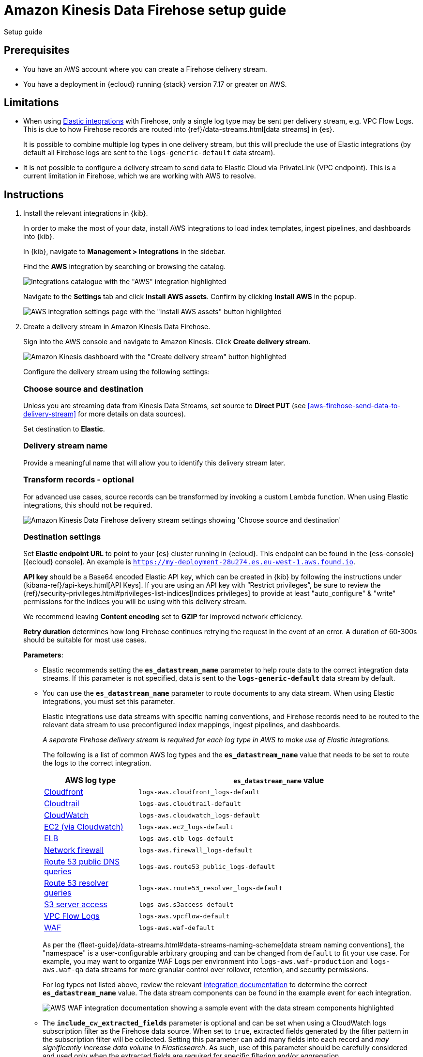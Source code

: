 [[aws-firehose-setup-guide]]
// <h3>
= Amazon Kinesis Data Firehose setup guide

++++
<titleabbrev>Setup guide</titleabbrev>
++++

[discrete]
[[aws-firehose-prerequisites]]
// <h4>
== Prerequisites

* You have an AWS account where you can create a Firehose delivery stream.

* You have a deployment in {ecloud} running {stack} version 7.17 or greater on AWS.

[discrete]
[[aws-firehose-limitations]]
// <h4>
== Limitations

* When using https://www.elastic.co/integrations[Elastic integrations] with Firehose, only a single log type may be sent per delivery stream, e.g. VPC Flow Logs.
This is due to how Firehose records are routed into {ref}/data-streams.html[data streams] in {es}.
+
It is possible to combine multiple log types in one delivery stream, but this will preclude the use of Elastic integrations (by default all Firehose logs are sent to the `logs-generic-default` data stream).

* It is not possible to configure a delivery stream to send data to Elastic Cloud via PrivateLink (VPC endpoint).
This is a current limitation in Firehose, which we are working with AWS to resolve. 

[discrete]
[[aws-firehose-instructions]]
// <h4>
== Instructions

. [[aws-firehose-install-integrations]] Install the relevant integrations in {kib}.
+
--
In order to make the most of your data, install AWS integrations to load index templates, ingest pipelines, and dashboards into {kib}. 

In {kib}, navigate to *Management > Integrations* in the sidebar. 
 
Find the *AWS* integration by searching or browsing the catalog.

[role="screenshot"]
image::images/firehose-integrations-page.png[Integrations catalogue with the "AWS" integration highlighted]
 
Navigate to the *Settings* tab and click *Install AWS assets*.
Confirm by clicking *Install AWS* in the popup. 
 
[role="screenshot"]
image::images/firehose-integrations-install-assets.png[AWS integration settings page with the "Install AWS assets" button highlighted]
--
 
. [[aws-firehose-create-delivery-stream]] Create a delivery stream in Amazon Kinesis Data Firehose.
+
--
Sign into the AWS console and navigate to Amazon Kinesis.
Click *Create delivery stream*.
 
[role="screenshot"]
image::images/firehose-create-delivery-stream.png[Amazon Kinesis dashboard with the "Create delivery stream" button highlighted]

Configure the delivery stream using the following settings:
[discrete]
[[aws-firehose-config-source-and-destination]]
// <h6>
=== Choose source and destination   
Unless you are streaming data from Kinesis Data Streams, set source to *Direct PUT* (see <<aws-firehose-send-data-to-delivery-stream>> for more details on data sources).

Set destination to *Elastic*.
[discrete]
[[aws-firehose-config-delivery-stream-name]]
// <h6>
=== Delivery stream name
Provide a meaningful name that will allow you to identify this delivery stream later.
[discrete]
[[aws-firehose-config-transform-records]]
// <h6>
=== Transform records - optional
For advanced use cases, source records can be transformed by invoking a custom Lambda function.
When using Elastic integrations, this should not be required. 

[role="screenshot"]
image::images/firehose-config-1.png[Amazon Kinesis Data Firehose delivery stream settings showing 'Choose source and destination', 'Delivery stream name' and 'Transform records' sections]
[discrete]
[[aws-firehose-config-destination-settings]]
// <h6>
=== Destination settings
Set *Elastic endpoint URL* to point to your {es} cluster running in {ecloud}.
This endpoint can be found in the {ess-console}[{ecloud} console].
An example is `https://my-deployment-28u274.es.eu-west-1.aws.found.io`.

*API key* should be a Base64 encoded Elastic API key, which can be created in {kib} by following the instructions under {kibana-ref}/api-keys.html[API Keys].
If you are using an API key with “Restrict privileges”, be sure to review the {ref}/security-privileges.html#privileges-list-indices[Indices privileges] to provide at least  "auto_configure" & "write" permissions for the indices you will be using with this delivery stream.

We recommend leaving *Content encoding* set to *GZIP* for improved network efficiency. 

*Retry duration* determines how long Firehose continues retrying the request in the event of an error.
A duration of 60-300s should be suitable for most use cases.

*Parameters*:

* Elastic recommends setting the *`es_datastream_name`* parameter to help route data to the correct integration data streams.
If this parameter is not specified, data is sent to the *`logs-generic-default`* data stream by default.
* You can use the *`es_datastream_name`* parameter to route documents to any data stream.
When using Elastic integrations, you must set this parameter.
+
Elastic integrations use data streams with specific naming conventions, and Firehose records need to be routed to the relevant data stream to use preconfigured index mappings, ingest pipelines, and dashboards.
+
_A separate Firehose delivery stream is required for each log type in AWS to make use of Elastic integrations._
+
The following is a list of common AWS log types and the *`es_datastream_name`* value that needs to be set to route the logs to the correct integration.
+
[cols="1,3"]
|===
| AWS log type | *`es_datastream_name`* value

| https://docs.elastic.co/en/integrations/aws/cloudfront[Cloudfront]
| `logs-aws.cloudfront_logs-default`

| https://docs.elastic.co/en/integrations/aws/cloudtrail[Cloudtrail]
| `logs-aws.cloudtrail-default`

| https://docs.elastic.co/en/integrations/aws/cloudwatch[CloudWatch]
| `logs-aws.cloudwatch_logs-default`

| https://docs.elastic.co/en/integrations/aws/ec2[EC2 (via Cloudwatch)]
| `logs-aws.ec2_logs-default`

| https://docs.elastic.co/en/integrations/aws/elb[ELB]
| `logs-aws.elb_logs-default`

| https://docs.elastic.co/en/integrations/aws/firewall[Network firewall]
| `logs-aws.firewall_logs-default`

| https://docs.elastic.co/en/integrations/aws/route53[Route 53 public DNS queries]
| `logs-aws.route53_public_logs-default`

| https://docs.elastic.co/en/integrations/aws/route53[Route 53 resolver queries]
| `logs-aws.route53_resolver_logs-default`

| https://docs.elastic.co/en/integrations/aws/s3[S3 server access]
| `logs-aws.s3access-default`

| https://docs.elastic.co/en/integrations/aws/vpcflow[VPC Flow Logs]
| `logs-aws.vpcflow-default`

| https://docs.elastic.co/en/integrations/aws/waf[WAF]
| `logs-aws.waf-default`

|===
+
As per the {fleet-guide}/data-streams.html#data-streams-naming-scheme[data stream naming conventions], the "namespace" is a user-configurable arbitrary grouping and can be changed from `default` to fit your use case. For example, you may want to organize WAF Logs per environment into `logs-aws.waf-production` and `logs-aws.waf-qa` data streams for more granular control over rollover, retention, and security permissions.
+
For log types not listed above, review the relevant https://docs.elastic.co/integrations/aws[integration documentation] to determine the correct *`es_datastream_name`* value.
The data stream components can be found in the example event for each integration.
+
[role="screenshot"]
image::images/firehose-integration-data-stream.png[AWS WAF integration documentation showing a sample event with the data stream components highlighted]

* The *`include_cw_extracted_fields`* parameter is optional and can be set when using a CloudWatch logs subscription filter as the Firehose data source. 
When set to `true`, extracted fields generated by the filter pattern in the subscription filter will be collected.
Setting this parameter can add many fields into each record and _may significantly increase data volume in Elasticsearch_.
As such, use of this parameter should be carefully considered and used only when the extracted fields are required for specific filtering and/or aggregation.

* The *`include_event_original`* field is optional and _should only be used for debugging purposes_.
When set to `true`, each log record will contain an additional field named `event.original`, which contains the raw (unprocessed) log message.
This parameter will increase the data volume in Elasticsearch and should be used with care.
+
Elastic requires a *Buffer size* of 1MiB to avoid exceeding the {es} `http.max_content_length` setting (typically 100MB) when the buffer is uncompressed.
+
The default *Buffer interval* of 60s is recommended to ensure data freshness in Elastic.
[role="screenshot"]
image::images/firehose-config-2.png[Amazon Kinesis Data Firehose delivery stream settings showing 'Destination settings' section]

[discrete]
[[aws-firehose-config-backup-settings]]
// <h6>
=== Backup settings
It's recommended to configure S3 backup for failed records.
It's then possible to configure workflows to automatically re-try failed records, for example using {observability-guide}/aws-elastic-serverless-forwarder.html[Elastic Serverless Forwarder].
[role="screenshot"]
image::images/firehose-config-3.png[Amazon Kinesis Data Firehose delivery stream settings showing 'Backup settings' section]
Whilst Firehose guarantees at-least-once delivery of data to the destination, if your data is highly sensitive, it's also recommended to backup all records to S3 in case there are any ingest issues in Elasticsearch.
--

. [[aws-firehose-send-data-to-delivery-stream]] Send data to the Firehose delivery stream.
+
--
Consult the https://docs.aws.amazon.com/firehose/latest/dev/basic-write.html[AWS documentation] for details on how to configure a variety of log sources to send data to Firehose delivery streams.

Several services support writing data directly to delivery streams, including Cloudwatch logs. 
In addition, there are other ways to create streaming data pipelines to Firehose, e.g. https://aws.amazon.com/blogs/big-data/streaming-data-from-amazon-s3-to-amazon-kinesis-data-streams-using-aws-dms/[using AWS DMS].

An example workflow for sending VPC Flow Logs to Firehose would be: 
 
* Publish VPC Flow Logs to a Cloudwatch log group. To learn how, refer to the https://docs.aws.amazon.com/vpc/latest/userguide/flow-logs-cwl.html[AWS documentation about publishing flow logs].
* Create a subscription filter in the CloudWatch log group to the Firehose delivery stream. To learn how, refer to the https://docs.aws.amazon.com/AmazonCloudWatch/latest/logs/SubscriptionFilters.html#FirehoseExample[AWS documentation about using subscription filters].
--
